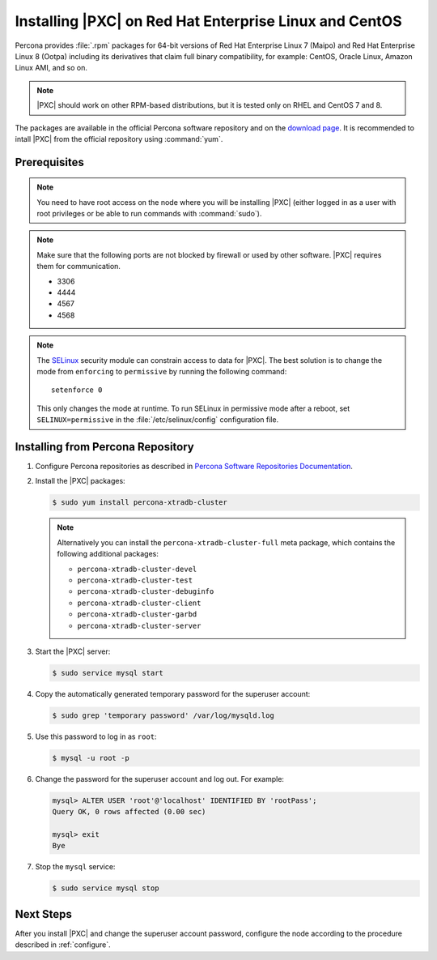 .. _yum:

=======================================================
Installing |PXC| on Red Hat Enterprise Linux and CentOS
=======================================================

Percona provides :file:`.rpm` packages for 64-bit versions of Red Hat Enterprise
Linux 7 (Maipo) and Red Hat Enterprise Linux 8 (Ootpa) including its derivatives
that claim full binary compatibility, for example: CentOS, Oracle Linux, Amazon
Linux AMI, and so on.

.. note:: |PXC| should work on other RPM-based distributions,
   but it is tested only on RHEL and CentOS 7 and 8.

The packages are available in the official Percona software repository
and on the `download page
<http://www.percona.com/downloads/Percona-XtraDB-Cluster-80/LATEST/>`_.
It is recommended to intall |PXC| from the official repository
using :command:`yum`.

Prerequisites
=============

.. note:: You need to have root access on the node
   where you will be installing |PXC|
   (either logged in as a user with root privileges
   or be able to run commands with :command:`sudo`).

.. note:: Make sure that the following ports are not blocked by firewall
   or used by other software. |PXC| requires them for communication.

   * 3306
   * 4444
   * 4567
   * 4568

.. note:: The `SELinux <https://selinuxproject.org>`_ security module
   can constrain access to data for |PXC|.
   The best solution is to change the mode
   from ``enforcing``  to ``permissive`` by running the following command::

    setenforce 0

   This only changes the mode at runtime.
   To run SELinux in permissive mode after a reboot,
   set ``SELINUX=permissive`` in the :file:`/etc/selinux/config`
   configuration file.

Installing from Percona Repository
==================================

1. Configure Percona repositories as described in
   `Percona Software Repositories Documentation
   <https://www.percona.com/doc/percona-repo-config/index.html>`_.

#. Install the |PXC| packages:

   .. code-block:: bash

      $ sudo yum install percona-xtradb-cluster

   .. note::

      Alternatively you can install the ``percona-xtradb-cluster-full`` meta
      package, which contains the following additional packages:

      * ``percona-xtradb-cluster-devel``
      * ``percona-xtradb-cluster-test``
      * ``percona-xtradb-cluster-debuginfo``
      * ``percona-xtradb-cluster-client``
      * ``percona-xtradb-cluster-garbd``
      * ``percona-xtradb-cluster-server``

#. Start the |PXC| server:

   .. code-block:: bash

      $ sudo service mysql start

#. Copy the automatically generated temporary password
   for the superuser account:

   .. code-block:: bash

      $ sudo grep 'temporary password' /var/log/mysqld.log

#. Use this password to log in as ``root``:

   .. code-block:: sql

      $ mysql -u root -p

#. Change the password for the superuser account and log out. For example:

   .. code-block:: sql

      mysql> ALTER USER 'root'@'localhost' IDENTIFIED BY 'rootPass';
      Query OK, 0 rows affected (0.00 sec)

      mysql> exit
      Bye

#. Stop the ``mysql`` service:

   .. code-block:: bash

      $ sudo service mysql stop

Next Steps
==========

After you install |PXC| and change the superuser account password,
configure the node according to the procedure described in :ref:`configure`.


